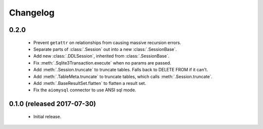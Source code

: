 .. _changelog:

Changelog
=========

0.2.0
-----

 - Prevent ``getattr`` on relationships from causing massive recursion errors.

 - Separate parts of :class:`.Session` out into a new :class:`.SessionBase`.

 - Add new :class:`.DDLSession`, inherited from :class:`.SessionBase`.

 - Fix :meth:`.Sqlite3Transaction.execute` when no params are passed.

 - Add :meth:`.Session.truncate` to truncate tables. Falls back to DELETE FROM if it can't.

 - Add :meth:`.TableMeta.truncate` to truncate tables, which calls :meth:`.Session.truncate`.

 - Add :meth:`.BaseResultSet.flatten` to flatten a result set.

 - Fix the ``aiomysql`` connector to use ANSI sql mode.

0.1.0 (released 2017-07-30)
---------------------------

 - Initial release.
